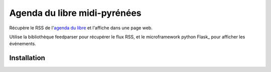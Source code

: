===============================
Agenda du libre midi-pyrénées
===============================

Récupère le RSS de l'`agenda du libre`_ et l'affiche dans une page web.

Utilise la bibliothèque feedparser pour récupérer le flux RSS, et le microframework python Flask_ pour afficher les événements.

Installation
============



.. _`agenda du libre`: http://agendadulibre.org/
